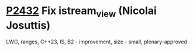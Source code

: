 * [[https://wg21.link/P2432][P2432]] Fix istream_view (Nicolai Josuttis)
:PROPERTIES:
:CUSTOM_ID: p2432-fix-istream_view-nicolai-josuttis
:END:
LWG, ranges, C++23, IS, B2 - improvement, size - small, plenary-approved
